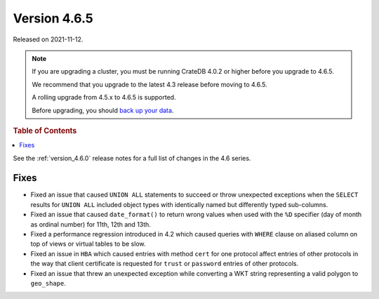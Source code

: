 .. _version_4.6.5:

=============
Version 4.6.5
=============

Released on 2021-11-12.

.. NOTE::

    If you are upgrading a cluster, you must be running CrateDB 4.0.2 or higher
    before you upgrade to 4.6.5.

    We recommend that you upgrade to the latest 4.3 release before moving to
    4.6.5.

    A rolling upgrade from 4.5.x to 4.6.5 is supported.

    Before upgrading, you should `back up your data`_.

.. _back up your data: https://crate.io/docs/crate/reference/en/latest/admin/snapshots.html



.. rubric:: Table of Contents

.. contents::
   :local:


See the :ref:`version_4.6.0` release notes for a full list of changes in the
4.6 series.

Fixes
=====

- Fixed an issue that caused ``UNION ALL`` statements to succeed or throw
  unexpected exceptions when the ``SELECT`` results for ``UNION ALL`` included
  object types with identically named but differently typed sub-columns.

- Fixed an issue that caused ``date_format()`` to return wrong values when used
  with the ``%D`` specifier (day of month as ordinal number) for 11th, 12th and
  13th.

- Fixed a performance regression introduced in 4.2 which caused queries with
  ``WHERE`` clause on aliased column on top of views or virtual tables to be
  slow.

- Fixed an issue in ``HBA`` which caused entries with method ``cert`` for one
  protocol affect entries of other protocols in the way that client certificate
  is requested for ``trust`` or ``password`` entries of other protocols.

- Fixed an issue that threw an unexpected exception while converting a WKT
  string representing a valid polygon to ``geo_shape``.
